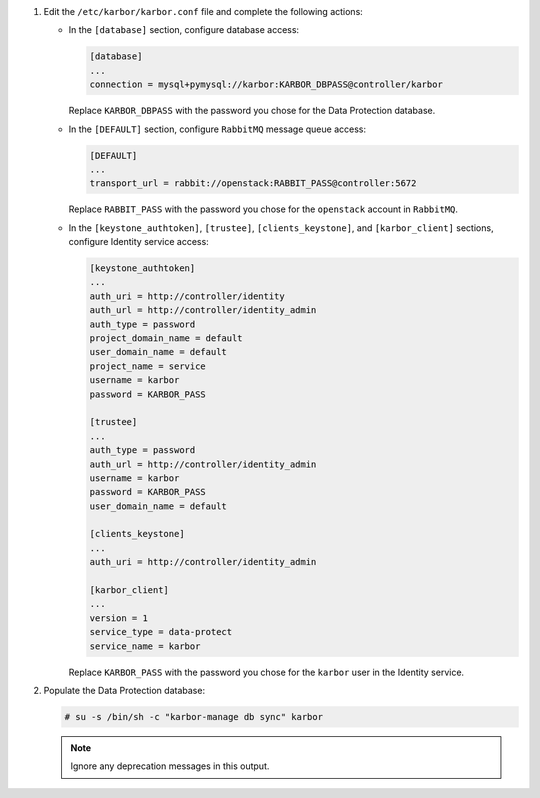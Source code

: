 #. Edit the ``/etc/karbor/karbor.conf`` file and complete the following
   actions:

   * In the ``[database]`` section, configure database access:

     .. code-block:: none

        [database]
        ...
        connection = mysql+pymysql://karbor:KARBOR_DBPASS@controller/karbor

     Replace ``KARBOR_DBPASS`` with the password you chose for the
     Data Protection database.

   * In the ``[DEFAULT]`` section,
     configure ``RabbitMQ`` message queue access:

     .. code-block:: none

        [DEFAULT]
        ...
        transport_url = rabbit://openstack:RABBIT_PASS@controller:5672

     Replace ``RABBIT_PASS`` with the password you chose for the
     ``openstack`` account in ``RabbitMQ``.

   * In the ``[keystone_authtoken]``, ``[trustee]``,
     ``[clients_keystone]``, and ``[karbor_client]`` sections,
     configure Identity service access:

     .. code-block:: none

        [keystone_authtoken]
        ...
        auth_uri = http://controller/identity
        auth_url = http://controller/identity_admin
        auth_type = password
        project_domain_name = default
        user_domain_name = default
        project_name = service
        username = karbor
        password = KARBOR_PASS

        [trustee]
        ...
        auth_type = password
        auth_url = http://controller/identity_admin
        username = karbor
        password = KARBOR_PASS
        user_domain_name = default

        [clients_keystone]
        ...
        auth_uri = http://controller/identity_admin

        [karbor_client]
        ...
        version = 1
        service_type = data-protect
        service_name = karbor

     Replace ``KARBOR_PASS`` with the password you chose for the
     ``karbor`` user in the Identity service.

#. Populate the Data Protection database:

   .. code-block:: console

      # su -s /bin/sh -c "karbor-manage db sync" karbor

   .. note::

      Ignore any deprecation messages in this output.
